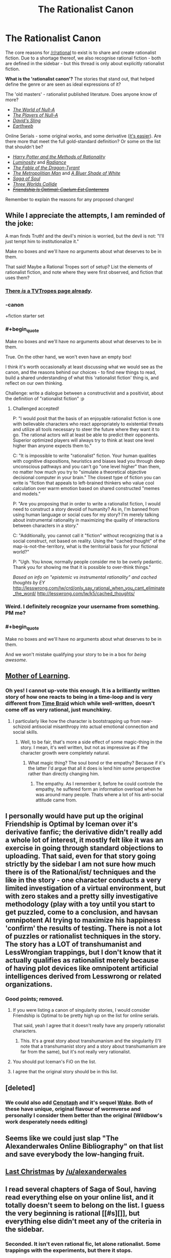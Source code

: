 #+TITLE: The Rationalist Canon

* The Rationalist Canon
:PROPERTIES:
:Author: PeridexisErrant
:Score: 29
:DateUnix: 1417735601.0
:END:
The core reasons for [[/r/rational]] to exist is to share and create rationalist fiction. Due to a shortage thereof, we also recognise rational fiction - both are defined in the sidebar - but this thread is only about explicitly rationalist fiction.

*What is the 'rationalist canon'?* The stories that stand out, that helped define the genre or are seen as ideal expressions of it?

The 'old masters' - rationalist published literature. Does anyone know of more?

- /[[http://m.friendfeed-media.com/3570919004ec89f17b6978a4bf1d5a8d46e2d804][The World of Null-A]]/
- /[[http://www.e-reading.co.uk/bookreader.php/133624/The_Players_of_Null-A.pdf][The Players of Null-A]]/
- /[[http://www.amazon.com/Davids-Sling-Marc-Stiegler/dp/0671653695][David's Sling]]/
- /[[http://www.amazon.com/Earthweb-Marc-Stiegler/dp/067157809X/ref=sr_1_1?s=books&ie=UTF8&qid=1391297844&sr=1-1&keywords=earthweb][Earthweb]]/

Online Serials - some original works, and some derivative ([[http://yudkowsky.tumblr.com/writing/other-universes][it's easier]]). Are there more that meet the full gold-standard definition? Or some on the list that shouldn't be?

- /[[http://hpmor.com/][Harry Potter and the Methods of Rationality]]/
- /[[http://luminous.elcenia.com/story.shtml][Luminosity]]/ and /[[http://luminous.elcenia.com/story.shtml][Radiance]]/
- /[[http://www.nickbostrom.com/fable/dragon.html][The Fable of the Dragon-Tyrant]]/
- /[[https://www.fanfiction.net/s/10360716/1/The-Metropolitan-Man][The Metropolitian Man]]/ and /[[https://www.fanfiction.net/s/10327510/1/A-Bluer-Shade-of-White][A Bluer Shade of White]]/
- /[[http://www.sagaofsoul.com/][Saga of Soul]]/
- /[[http://lesswrong.com/lw/y4/three_worlds_collide_08/][Three Worlds Collide]]/
- +/[[http://www.fimfiction.net/story/69770/friendship-is-optimal-caelum-est-conterrens][Friendship Is Optimal: Caelum Est Conterrens]]/+

Remember to explain the reasons for any proposed changes!


** While I appreciate the attempts, I am reminded of the joke:

A man finds Truth! and the devil's minion is worried, but the devil is not: "I'll just tempt him to institutionalize it."

Make no boxes and we'll have no arguments about what deserves to be in them.

That said! Maybe a Rational Tropes sort of setup? List the elements of rationalist fiction, and note where they were first observed, and fiction that uses them?
:PROPERTIES:
:Author: narfanator
:Score: 23
:DateUnix: 1417736507.0
:END:

*** [[http://tvtropes.org/pmwiki/pmwiki.php/Main/RationalFic][There /is/ a TVTropes page already]].
:PROPERTIES:
:Author: AmeteurOpinions
:Score: 12
:DateUnix: 1417739429.0
:END:


*** -canon

+fiction starter set
:PROPERTIES:
:Author: Polycephal_Lee
:Score: 9
:DateUnix: 1417741066.0
:END:


*** #+begin_quote
  Make no boxes and we'll have no arguments about what deserves to be in them.
#+end_quote

True. On the other hand, we won't even have an empty box!

I think it's worth occasionally at least discussing what we would see as the canon, and the reasons behind our choices - to find new things to read, build a shared understanding of what this 'rationalist fiction' thing is, and reflect on our own thinking.

Challenge: write a dialogue between a constructivist and a positivist, about the definition of "rationalist fiction" :p
:PROPERTIES:
:Author: PeridexisErrant
:Score: 2
:DateUnix: 1417737620.0
:END:

**** Challenged accepted!

P: "I would posit that the basis of an enjoyable rationalist fiction is one with believable characters who react appropriately to existential threats and utilize all tools necessary to steer the future where they want it to go. The rational actors will at least be able to predict their opponents. Superior optimized players will always try to think at least one level higher than anyone expects them to."

C: "It is impossible to write "rationalist" fiction. Your human qualities with cognitive dispositions, heuristics and biases lead you through deep unconscious pathways and you can't go "one level higher" than them, no matter how much you try to "simulate a theoretical objective decisional computer in your brain." The closest type of fiction you can write is "fiction that appeals to left-brained thinkers who value cool calculation over warm emotion based on shared constructed "memes and models."

P: "Are you proposing that in order to write a rationalist fiction, I would need to construct a story devoid of humanity? As in, I'm banned from using human language or social cues for my story? I'm merely talking about instrumental rationality in maximizing the quality of interactions between characters in a story."

C: "Additionally, you cannot call it "fiction" without recognizing that is a social construct, not based on reality. Using the "cached thought" of the map-is-not-the-territory, what is the territorial basis for your fictional world?"

P: "Ugh. You know, normally people consider me to be overly pedantic. Thank you for showing me that it is possible to over-think things."

/Based on info on "epistemic vs instrumental rationality" and cached thoughts by EY/ [[http://lesswrong.com/lw/crd/only_say_rational_when_you_cant_eliminate_the_word/]] [[http://lesswrong.com/lw/k5/cached_thoughts/]]
:PROPERTIES:
:Author: notmy2ndopinion
:Score: 5
:DateUnix: 1417866683.0
:END:


*** Weird. I definitely recognize your username from something. PM me?
:PROPERTIES:
:Author: Newfur
:Score: 1
:DateUnix: 1417765117.0
:END:


*** #+begin_quote
  Make no boxes and we'll have no arguments about what deserves to be in them.
#+end_quote

And we won't mistake qualifying your story to be in a box for /being awesome/.
:PROPERTIES:
:Score: 1
:DateUnix: 1417810925.0
:END:


** [[https://www.fictionpress.com/s/2961893/1/Mother-of-Learning][Mother of Learning]].
:PROPERTIES:
:Author: aeschenkarnos
:Score: 18
:DateUnix: 1417761323.0
:END:

*** Oh yes! I cannot up-vote this enough. It is a brilliantly written story of how one reacts to being in a time-loop and is very different from [[https://www.fanfiction.net/s/5193644/1/Time-Braid][Time Braid]] which while well-written, doesn't come off as very rational, just munchkiny.
:PROPERTIES:
:Author: xamueljones
:Score: 6
:DateUnix: 1417762293.0
:END:

**** I particularly like how the character is bootstrapping up from near-schizoid antisocial misanthropy into actual emotional connection and social skills.
:PROPERTIES:
:Author: aeschenkarnos
:Score: 2
:DateUnix: 1417781990.0
:END:

***** Well, to be fair, that's more a side effect of some magic-thing in the story. I mean, it's well written, but not as impressive as if the character growth were completely natural.
:PROPERTIES:
:Author: Bobertus
:Score: 2
:DateUnix: 1417792287.0
:END:

****** What magic thing? The soul bond or the empathy? Because if it's the latter I'd argue that all it does is lend him some perspective rather than directly changing him.
:PROPERTIES:
:Author: Jon_Freebird
:Score: 0
:DateUnix: 1417796678.0
:END:

******* The empathy. As I remember it, before he could controle the empathy, he suffered form an information overload when he was around many people. Thats where a lot of his anti-social attitude came from.
:PROPERTIES:
:Author: Bobertus
:Score: 2
:DateUnix: 1417817406.0
:END:


** I personally would have put up the original Friendship is Optimal by Iceman over it's derivative fanfic; the derivative didn't really add a whole lot of interest, it mostly felt like it was an exercise in going through standard objections to uploading. That said, even for that story going strictly by the sidebar I am not sure how much there is of the Rational/ist/ techniques and the like in the story - one character conducts a very limited investigation of a virtual environment, but with zero stakes and a pretty silly investigative methodology (play with a toy until you start to get puzzled, come to a conclusion, and havsan omnipotent AI trying to maximize his happiness 'confirm' the results of testing. There is not a lot of puzzles or rationalist techniques in the story. The story has a LOT of transhumanist and LessWrongian trappings, but I don't know that it actually qualifies as rationalist merely because of having plot devices like omnipotent artificial intelligences derived from Lesswrong or related organizations.
:PROPERTIES:
:Author: Escapement
:Score: 9
:DateUnix: 1417736669.0
:END:

*** Good points; removed.
:PROPERTIES:
:Author: PeridexisErrant
:Score: 1
:DateUnix: 1417737269.0
:END:

**** If you were listing a canon of singularity stories, I would consider Friendship is Optimal to be pretty high up on the list for online serials.

That said, yeah I agree that it doesn't really have any properly rationalist characters.
:PROPERTIES:
:Author: scruiser
:Score: 8
:DateUnix: 1417739684.0
:END:

***** This. It's a great story about transhumanism and the singularity (I'll note that a transhumanist story and a story about transhumanism are far from the same), but it's not really very rationalist.
:PROPERTIES:
:Author: dokh
:Score: 2
:DateUnix: 1417745084.0
:END:


**** You should put Iceman's FiO on the list.
:PROPERTIES:
:Author: Transfuturist
:Score: 4
:DateUnix: 1417747024.0
:END:


**** I agree that the original story should be in this list.
:PROPERTIES:
:Author: FourFire
:Score: 1
:DateUnix: 1417988533.0
:END:


** [deleted]
:PROPERTIES:
:Score: 14
:DateUnix: 1417741298.0
:END:

*** We could also add [[http://archiveofourown.org/works/1152749/chapters/2337442][Cenotaph]] and it's sequel [[http://archiveofourown.org/works/2417525/chapters/5347754][Wake]]. Both of these have unique, original flavour of wormverse and personally I consider them better than the original (Wildbow's work desperately needs editing)
:PROPERTIES:
:Author: rilianus
:Score: 3
:DateUnix: 1417798055.0
:END:


** Seems like we could just slap "The Alexanderwales Online Bibliography" on that list and save everybody the low-hanging fruit.
:PROPERTIES:
:Author: Nevereatcars
:Score: 6
:DateUnix: 1417889861.0
:END:


** [[https://www.fanfiction.net/s/9915682/1/The-Last-Christmas][Last Christmas]] by [[/u/alexanderwales]]
:PROPERTIES:
:Score: 4
:DateUnix: 1417857597.0
:END:


** I read several chapters of Saga of Soul, having read everything else on your online list, and it totally doesn't seem to belong on the list. I guess the very beginning is rational [[#s][]], but everything else didn't meet any of the criteria in the sidebar.
:PROPERTIES:
:Author: STL
:Score: 2
:DateUnix: 1417842412.0
:END:

*** Seconded. It isn't even rational fic, let alone rationalist. Some trappings with the experiments, but there it stops.
:PROPERTIES:
:Author: rumblestiltsken
:Score: 3
:DateUnix: 1417890414.0
:END:

**** For obvious reasons, I don't feel entirely qualified to pass judgment on Saga of Soul. I would, however, submit for your consideration that one of the most central aspects of the story is that, when the protagonist is faced with an afterlife and physics-defying power, she refuses to accept "it's magic!" as an explanation, and immediately sets out to analyze, quantify, and experiment on her discovery - and that, furthermore, the knowledge garnered from her experiments plays a large role in allowing her her victories.
:PROPERTIES:
:Author: ourimaler
:Score: 1
:DateUnix: 1418533132.0
:END:

***** Hey ouri, yeah the experimentation is what I said is "rational trappings".

It is only my opinion, but for me there is some pretty big breaks in rules 1, 2 and 4 in the sidebar.

Eriko left alive several times by people who are characterised by wanton killing. Outright evil factions with no other real motivation.

And there are plenty of examples of applications of her power that either get nerfed after a single use for story reasons (the kaiju popper, for example) or have been ruled out by you for "story reasons", like cutting enemies with portals.

The story is still fun to read, but it just doesn't fulfill the criteria. Some rational elements, but not rational enough that a reader can extrapolate solutions to problems.
:PROPERTIES:
:Author: rumblestiltsken
:Score: 1
:DateUnix: 1418536750.0
:END:

****** The bit about portal cutting I'll concede.

Being left alive... Downfall retreated twice, mostly cutting his losses (even if he later retells it differently). Murder was toying with her the first time, but WOULD have killed her if she hadn't retreated.

Outright evil factions... Well, the demons have their motivations. It's just that those motivations are no more rational than those of the Holocaust's showrunners. The Elysium is imperialistic. He Who Laughs is pursuing his own interests while treating the multiverse as an entertaining show.

As for the kaiju popper, it requires a few elements to work. One of them is an enemy who's not moving quickly even while you're somewhat close.

Your mileage may vary.
:PROPERTIES:
:Author: ourimaler
:Score: 1
:DateUnix: 1418620696.0
:END:
